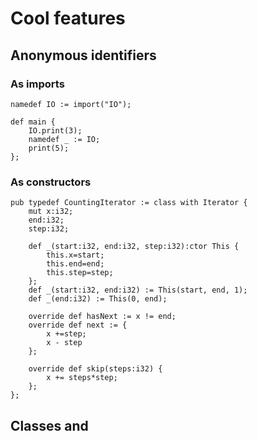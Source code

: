 
* Cool features
** Anonymous identifiers
*** As imports
#+BEGIN_SRC daf
namedef IO := import("IO");

def main {
    IO.print(3);
    namedef _ := IO;
	print(5);
};
#+END_SRC
*** As constructors
#+BEGIN_SRC daf
pub typedef CountingIterator := class with Iterator {
    mut x:i32;
	end:i32;
	step:i32;

    def _(start:i32, end:i32, step:i32):ctor This {
	    this.x=start;
		this.end=end;
		this.step=step;
	};
	def _(start:i32, end:i32) := This(start, end, 1);
	def _(end:i32) := This(0, end);

	override def hasNext := x != end;
	override def next := {
	    x +=step;
		x - step
	};

	override def skip(steps:i32) {
	    x += steps*step;
	};
};
#+END_SRC
** Classes and 

